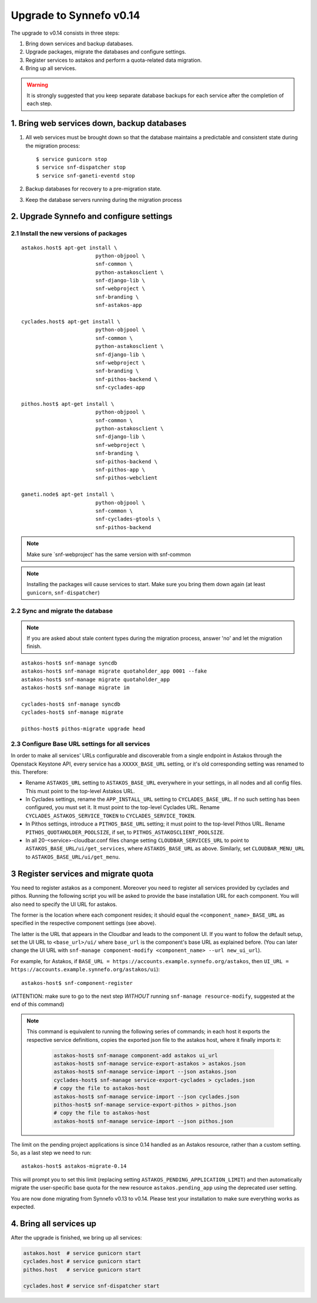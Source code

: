 Upgrade to Synnefo v0.14
^^^^^^^^^^^^^^^^^^^^^^^^

The upgrade to v0.14 consists in three steps:

1. Bring down services and backup databases.

2. Upgrade packages, migrate the databases and configure settings.

3. Register services to astakos and perform a quota-related data migration.

4. Bring up all services.

.. warning::

    It is strongly suggested that you keep separate database backups
    for each service after the completion of each step.

1. Bring web services down, backup databases
============================================

1. All web services must be brought down so that the database maintains a
   predictable and consistent state during the migration process::

    $ service gunicorn stop
    $ service snf-dispatcher stop
    $ service snf-ganeti-eventd stop

2. Backup databases for recovery to a pre-migration state.

3. Keep the database servers running during the migration process


2. Upgrade Synnefo and configure settings
=========================================

2.1 Install the new versions of packages
----------------------------------------

::

    astakos.host$ apt-get install \
                            python-objpool \
                            snf-common \
                            python-astakosclient \
                            snf-django-lib \
                            snf-webproject \
                            snf-branding \
                            snf-astakos-app

    cyclades.host$ apt-get install \
                            python-objpool \
                            snf-common \
                            python-astakosclient \
                            snf-django-lib \
                            snf-webproject \
                            snf-branding \
                            snf-pithos-backend \
                            snf-cyclades-app

    pithos.host$ apt-get install \
                            python-objpool \
                            snf-common \
                            python-astakosclient \
                            snf-django-lib \
                            snf-webproject \
                            snf-branding \
                            snf-pithos-backend \
                            snf-pithos-app \
                            snf-pithos-webclient

    ganeti.node$ apt-get install \
                            python-objpool \
                            snf-common \
                            snf-cyclades-gtools \
                            snf-pithos-backend

.. note::

   Make sure `snf-webproject' has the same version with snf-common

.. note::

    Installing the packages will cause services to start. Make sure you bring
    them down again (at least ``gunicorn``, ``snf-dispatcher``)

2.2 Sync and migrate the database
---------------------------------

.. note::

   If you are asked about stale content types during the migration process,
   answer 'no' and let the migration finish.

::

    astakos-host$ snf-manage syncdb
    astakos-host$ snf-manage migrate quotaholder_app 0001 --fake
    astakos-host$ snf-manage migrate quotaholder_app
    astakos-host$ snf-manage migrate im

    cyclades-host$ snf-manage syncdb
    cyclades-host$ snf-manage migrate

    pithos-host$ pithos-migrate upgrade head

2.3 Configure Base URL settings for all services
------------------------------------------------

In order to make all services' URLs configurable and discoverable from
a single endpoint in Astakos through the Openstack Keystone API,
every service has a ``XXXXX_BASE_URL`` setting, or it's old corresponding
setting was renamed to this. Therefore:

* Rename ``ASTAKOS_URL`` setting to ``ASTAKOS_BASE_URL``
  everywhere in your settings, in all nodes and all config files.
  This must point to the top-level Astakos URL.

* In Cyclades settings, rename the ``APP_INSTALL_URL`` setting
  to ``CYCLADES_BASE_URL``. If no such setting has been configured,
  you must set it. It must point to the top-level Cyclades URL.
  Rename ``CYCLADES_ASTAKOS_SERVICE_TOKEN`` to ``CYCLADES_SERVICE_TOKEN``.

* In Pithos settings, introduce a ``PITHOS_BASE_URL`` setting; it must point
  to the top-level Pithos URL. Rename ``PITHOS_QUOTAHOLDER_POOLSIZE``, if
  set, to ``PITHOS_ASTAKOSCLIENT_POOLSIZE``.

* In all 20-<service>-cloudbar.conf files change setting
  ``CLOUDBAR_SERVICES_URL`` to point to ``ASTAKOS_BASE_URL/ui/get_services``,
  where ``ASTAKOS_BASE_URL`` as above. Similarly, set
  ``CLOUDBAR_MENU_URL`` to ``ASTAKOS_BASE_URL/ui/get_menu``.


3 Register services and migrate quota
=====================================

You need to register astakos as a component. Moreover you need to register
all services provided by cyclades and pithos.
Running the following script you will be asked to provide the base
installation URL for each component. You will also need to specify the UI
URL for astakos.

The former is the location where each component resides; it should equal
the ``<component_name>_BASE_URL`` as specified in the respective component
settings (see above).

The latter is the URL that appears in the Cloudbar and leads to the
component UI. If you want to follow the default setup, set
the UI URL to ``<base_url>/ui/`` where ``base_url`` is the component's base
URL as explained before. (You can later change the UI URL with
``snf-manage component-modify <component_name> --url new_ui_url``).

For example, for Astakos, if
``BASE_URL = https://accounts.example.synnefo.org/astakos``,
then ``UI_URL = https://accounts.example.synnefo.org/astakos/ui``)::

    astakos-host$ snf-component-register

(ATTENTION: make sure to go to the next step *WITHOUT* running
``snf-manage resource-modify``, suggested at the end of this command)

.. note::

   This command is equivalent to running the following series of commands;
   in each host it exports the respective service definitions, copies the
   exported json file to the astakos host, where it finally imports it:

    .. code-block:: console

       astakos-host$ snf-manage component-add astakos ui_url
       astakos-host$ snf-manage service-export-astakos > astakos.json
       astakos-host$ snf-manage service-import --json astakos.json
       cyclades-host$ snf-manage service-export-cyclades > cyclades.json
       # copy the file to astakos-host
       astakos-host$ snf-manage service-import --json cyclades.json
       pithos-host$ snf-manage service-export-pithos > pithos.json
       # copy the file to astakos-host
       astakos-host$ snf-manage service-import --json pithos.json

The limit on the pending project applications is since 0.14 handled as an
Astakos resource, rather than a custom setting. So, as a last step we need
to run::

    astakos-host$ astakos-migrate-0.14

This will prompt you to set this limit (replacing setting
``ASTAKOS_PENDING_APPLICATION_LIMIT``) and then automatically migrate the
user-specific base quota for the new resource ``astakos.pending_app`` using
the deprecated user setting.

You are now done migrating from Synnefo v0.13 to v0.14. Please test your
installation to make sure everything works as expected.


4. Bring all services up
========================

After the upgrade is finished, we bring up all services:

.. code-block:: console

    astakos.host  # service gunicorn start
    cyclades.host # service gunicorn start
    pithos.host   # service gunicorn start

    cyclades.host # service snf-dispatcher start
